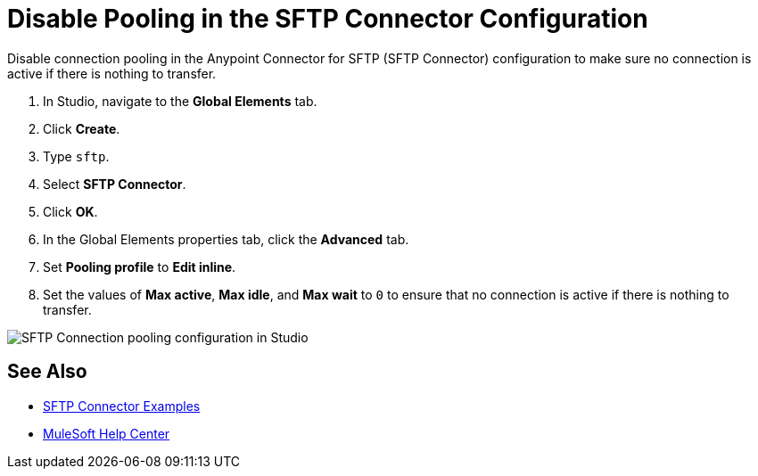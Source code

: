 = Disable Pooling in the SFTP Connector Configuration

Disable connection pooling in the Anypoint Connector for SFTP (SFTP Connector) configuration to make sure no connection is active if there is nothing to transfer.

. In Studio, navigate to the *Global Elements* tab.
. Click *Create*.
. Type `sftp`.
. Select *SFTP Connector*.
. Click *OK*. 
. In the Global Elements properties tab, click the *Advanced* tab.
. Set *Pooling profile* to *Edit inline*.
. Set the values of *Max active*, *Max idle*, and *Max wait* to `0` to ensure that no connection is active if there is nothing to transfer.

image::sftp-pooling.png[SFTP Connection pooling configuration in Studio]

== See Also

* xref:sftp-examples.adoc[SFTP Connector Examples]
* https://help.mulesoft.com[MuleSoft Help Center]
